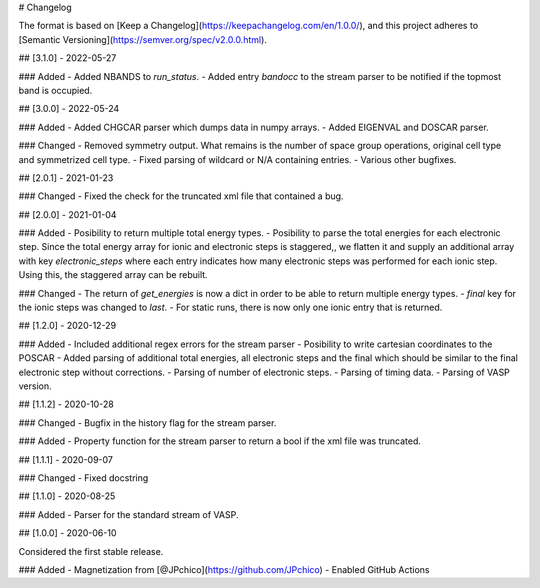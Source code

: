 # Changelog

The format is based on [Keep a Changelog](https://keepachangelog.com/en/1.0.0/),
and this project adheres to [Semantic Versioning](https://semver.org/spec/v2.0.0.html).

## [3.1.0] - 2022-05-27

### Added
- Added NBANDS to `run_status`.
- Added entry `bandocc` to the stream parser to be notified if the topmost band is occupied.

## [3.0.0] - 2022-05-24

### Added
- Added CHGCAR parser which dumps data in numpy arrays.
- Added EIGENVAL and DOSCAR parser.

### Changed
- Removed symmetry output. What remains is the number of space group operations, original cell type and symmetrized cell type.
- Fixed parsing of wildcard or N/A containing entries.
- Various other bugfixes.

## [2.0.1] - 2021-01-23

### Changed
- Fixed the check for the truncated xml file that contained a bug.

## [2.0.0] - 2021-01-04

### Added
- Posibility to return multiple total energy types.
- Posibility to parse the total energies for each electronic step. Since the total energy array for ionic and electronic steps is staggered,, we flatten it and supply an additional array with key `electronic_steps` where each entry indicates how many electronic steps was performed for each ionic step. Using this, the staggered array can be rebuilt.

### Changed
- The return of `get_energies` is now a dict in order to be able to return multiple energy types.
- `final` key for the ionic steps was changed to `last`.
- For static runs, there is now only one ionic entry that is returned.

## [1.2.0] - 2020-12-29

### Added
- Included additional regex errors for the stream parser
- Posibility to write cartesian coordinates to the POSCAR
- Added parsing of additional total energies, all electronic steps and the final which should be similar to the final electronic step without corrections.
- Parsing of number of electronic steps.
- Parsing of timing data.
- Parsing of VASP version.

## [1.1.2] - 2020-10-28

### Changed
- Bugfix in the history flag for the stream parser.

### Added
- Property function for the stream parser to return a bool if the xml file was truncated.

## [1.1.1] - 2020-09-07

### Changed
- Fixed docstring

## [1.1.0] - 2020-08-25

### Added
- Parser for the standard stream of VASP.

## [1.0.0] - 2020-06-10

Considered the first stable release.

### Added
- Magnetization from [@JPchico](https://github.com/JPchico)
- Enabled GitHub Actions

